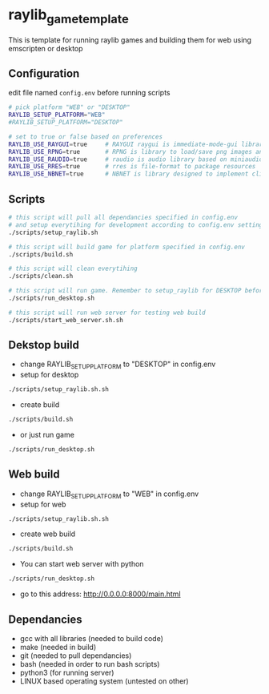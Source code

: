 * raylib_game_template
  This is template for running raylib games and building them for web using emscripten or desktop

** Configuration
 edit file named ~config.env~ before running scripts
   #+begin_src bash
     # pick platform "WEB" or "DESKTOP"
     RAYLIB_SETUP_PLATFORM="WEB"  
     #RAYLIB_SETUP_PLATFORM="DESKTOP"  
     
     # set to true or false based on preferences
     RAYLIB_USE_RAYGUI=true     # RAYGUI raygui is immediate-mode-gui library.
     RAYLIB_USE_RPNG=true       # RPNG is library to load/save png images and manage png chunks.
     RAYLIB_USE_RAUDIO=true     # raudio is audio library based on miniaudio.
     RAYLIB_USE_RRES=true       # rres is file-format to package resources
     RAYLIB_USE_NBNET=true      # NBNET is library designed to implement client-server architecture
   #+end_src
 
** Scripts
   #+begin_src bash
     # this script will pull all dependancies specified in config.env 
     # and setup everytihing for development according to config.env settings
     ./scripts/setup_raylib.sh  
     
     # this script will build game for platform specified in config.env
     ./scripts/build.sh         
 
     # this script will clean everytihing
     ./scripts/clean.sh
 
     # this script will run game. Remember to setup_raylib for DESKTOP before running it
     ./scripts/run_desktop.sh
     
     # this script will run web server for testing web build
     ./scripts/start_web_server.sh.sh
 
   #+end_src
** Dekstop build 
   - change RAYLIB_SETUP_PLATFORM to "DESKTOP" in config.env
   - setup for desktop
   #+begin_src bash
     ./scripts/setup_raylib.sh.sh
   #+end_src
   - create build
   #+begin_src bash
     ./scripts/build.sh
   #+end_src
   - or just run game
   #+begin_src bash
     ./scripts/run_desktop.sh
   #+end_src
** Web build 
   - change RAYLIB_SETUP_PLATFORM to "WEB" in config.env
   - setup for web
   #+begin_src bash
     ./scripts/setup_raylib.sh.sh
   #+end_src
   - create web build
   #+begin_src bash
     ./scripts/build.sh
   #+end_src
   - You can start web server with python
   #+begin_src bash
     ./scripts/run_desktop.sh
   #+end_src
   - go to this address: http://0.0.0.0:8000/main.html
** Dependancies
   - gcc with all libraries (needed to build code)
   - make (needed in build)
   - git (needed to pull dependancies)
   - bash (needed in order to run bash scripts)
   - python3 (for running server)
   - LINUX based operating system (untested on other)
